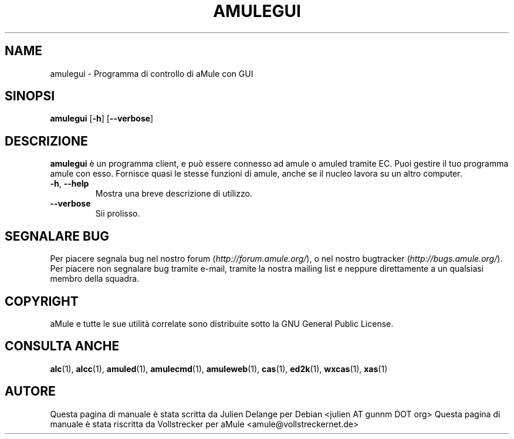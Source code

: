 .TH AMULEGUI 1 "April 2009" "aMuleGUI v2.2.4" "aMuleGUI"
.SH NAME
amulegui \- Programma di controllo di aMule con GUI
.SH SINOPSI
.B amulegui
.RB [ \-h ]
.RB [ \-\-verbose ]
.SH "DESCRIZIONE"
.B amulegui
è un programma client, e può essere connesso ad amule o amuled tramite EC. Puoi
gestire il tuo programma amule con esso. Fornisce quasi le stesse funzioni
di amule, anche se il nucleo lavora su un altro computer.
.TP
\fB\-h\fR, \fB\-\-help\fR
Mostra una breve descrizione di utilizzo.
.TP
\fB\-\-verbose\fR
Sii prolisso.
.SH SEGNALARE BUG
Per piacere segnala bug nel nostro forum (\fIhttp://forum.amule.org/\fR), o nel nostro bugtracker (\fIhttp://bugs.amule.org/\fR).
Per piacere non segnalare bug tramite e-mail, tramite la nostra mailing list e neppure direttamente a un qualsiasi membro della squadra.
.SH COPYRIGHT
aMule e tutte le sue utilità correlate sono distribuite sotto la GNU General Public License.
.SH CONSULTA ANCHE
\fBalc\fR(1), \fBalcc\fR(1), \fBamuled\fR(1), \fBamulecmd\fR(1), \fBamuleweb\fR(1), \fBcas\fR(1), \fBed2k\fR(1), \fBwxcas\fR(1), \fBxas\fR(1)
.SH AUTORE
Questa pagina di manuale è stata scritta da Julien Delange per Debian <julien AT gunnm DOT org>
Questa pagina di manuale è stata riscritta da Vollstrecker per aMule <amule@vollstreckernet.de>



